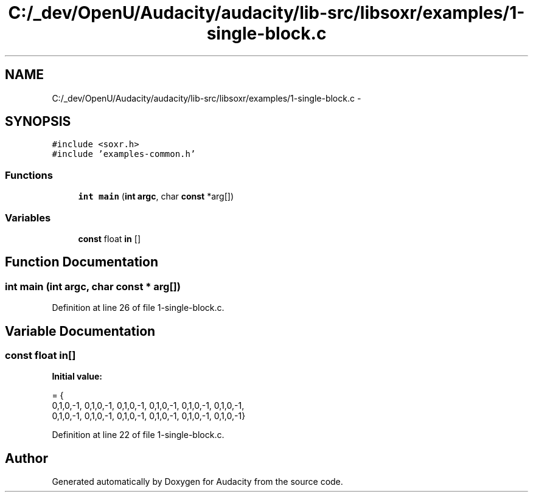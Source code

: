 .TH "C:/_dev/OpenU/Audacity/audacity/lib-src/libsoxr/examples/1-single-block.c" 3 "Thu Apr 28 2016" "Audacity" \" -*- nroff -*-
.ad l
.nh
.SH NAME
C:/_dev/OpenU/Audacity/audacity/lib-src/libsoxr/examples/1-single-block.c \- 
.SH SYNOPSIS
.br
.PP
\fC#include <soxr\&.h>\fP
.br
\fC#include 'examples\-common\&.h'\fP
.br

.SS "Functions"

.in +1c
.ti -1c
.RI "\fBint\fP \fBmain\fP (\fBint\fP \fBargc\fP, char \fBconst\fP *arg[])"
.br
.in -1c
.SS "Variables"

.in +1c
.ti -1c
.RI "\fBconst\fP float \fBin\fP []"
.br
.in -1c
.SH "Function Documentation"
.PP 
.SS "\fBint\fP main (\fBint\fP argc, char \fBconst\fP * arg[])"

.PP
Definition at line 26 of file 1\-single\-block\&.c\&.
.SH "Variable Documentation"
.PP 
.SS "\fBconst\fP float in[]"
\fBInitial value:\fP
.PP
.nf
= {  
  0,1,0,-1, 0,1,0,-1, 0,1,0,-1, 0,1,0,-1, 0,1,0,-1, 0,1,0,-1,
  0,1,0,-1, 0,1,0,-1, 0,1,0,-1, 0,1,0,-1, 0,1,0,-1, 0,1,0,-1}
.fi
.PP
Definition at line 22 of file 1\-single\-block\&.c\&.
.SH "Author"
.PP 
Generated automatically by Doxygen for Audacity from the source code\&.
